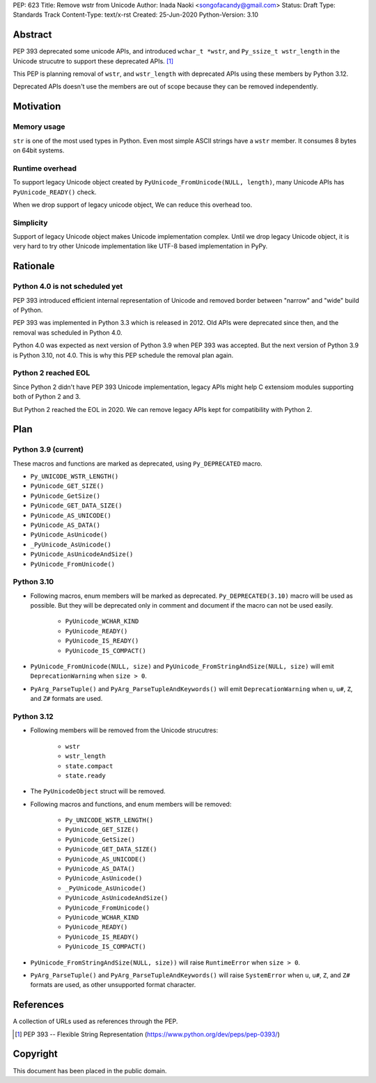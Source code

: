 PEP: 623
Title: Remove wstr from Unicode
Author: Inada Naoki <songofacandy@gmail.com>
Status: Draft
Type: Standards Track
Content-Type: text/x-rst
Created: 25-Jun-2020
Python-Version: 3.10


Abstract
========

PEP 393 deprecated some unicode APIs, and introduced ``wchar_t *wstr``,
and ``Py_ssize_t wstr_length`` in the Unicode strucutre to support
these deprecated APIs. [1]_

This PEP is planning removal of ``wstr``, and ``wstr_length`` with
deprecated APIs using these members by Python 3.12.

Deprecated APIs doesn't use the members are out of scope because
they can be removed independently.


Motivation
==========

Memory usage
------------

``str`` is one of the most used types in Python. Even most simple ASCII
strings have a ``wstr`` member. It consumes 8 bytes on 64bit systems.


Runtime overhead
----------------

To support legacy Unicode object created by
``PyUnicode_FromUnicode(NULL, length)``, many Unicode APIs has
``PyUnicode_READY()`` check.

When we drop support of legacy unicode object, We can reduce this
overhead too.


Simplicity
----------

Support of legacy Unicode object makes Unicode implementation complex.
Until we drop legacy Unicode object, it is very hard to try other
Unicode implementation like UTF-8 based implementation in PyPy.


Rationale
=========

Python 4.0 is not scheduled yet
-------------------------------

PEP 393 introduced efficient internal representation of Unicode and
removed border between "narrow" and "wide" build of Python.

PEP 393 was implemented in Python 3.3 which is released in 2012. Old
APIs were deprecated since then, and the removal was scheduled in
Python 4.0.

Python 4.0 was expected as next version of Python 3.9 when PEP 393
was accepted. But the next version of Python 3.9 is Python 3.10,
not 4.0. This is why this PEP schedule the removal plan again.


Python 2 reached EOL
--------------------

Since Python 2 didn't have PEP 393 Unicode implementation, legacy
APIs might help C extensiom modules supporting both of Python 2 and 3.

But Python 2 reached the EOL in 2020. We can remove legacy APIs kept
for compatibility with Python 2.


Plan
====

Python 3.9 (current)
--------------------

These macros and functions are marked as deprecated, using
``Py_DEPRECATED`` macro.

* ``Py_UNICODE_WSTR_LENGTH()``
* ``PyUnicode_GET_SIZE()``
* ``PyUnicode_GetSize()``
* ``PyUnicode_GET_DATA_SIZE()``
* ``PyUnicode_AS_UNICODE()``
* ``PyUnicode_AS_DATA()``
* ``PyUnicode_AsUnicode()``
* ``_PyUnicode_AsUnicode()``
* ``PyUnicode_AsUnicodeAndSize()``
* ``PyUnicode_FromUnicode()``


Python 3.10
-----------

* Following macros, enum members will be marked as deprecated.
  ``Py_DEPRECATED(3.10)`` macro will be used as possible. But they
  will be deprecated only in comment and document if the macro can
  not be used easily.

   * ``PyUnicode_WCHAR_KIND``
   * ``PyUnicode_READY()``
   * ``PyUnicode_IS_READY()``
   * ``PyUnicode_IS_COMPACT()``

* ``PyUnicode_FromUnicode(NULL, size)`` and
  ``PyUnicode_FromStringAndSize(NULL, size)`` will emit
  ``DeprecationWarning`` when ``size > 0``.

* ``PyArg_ParseTuple()`` and ``PyArg_ParseTupleAndKeywords()`` will emit
  ``DeprecationWarning`` when ``u``, ``u#``, ``Z``, and ``Z#`` formats are used.


Python 3.12
-----------

* Following members will be removed from the Unicode strucutres:

   * ``wstr``
   * ``wstr_length``
   * ``state.compact``
   * ``state.ready``

* The ``PyUnicodeObject`` struct will be removed.

* Following macros and functions, and enum members will be removed:

   * ``Py_UNICODE_WSTR_LENGTH()``
   * ``PyUnicode_GET_SIZE()``
   * ``PyUnicode_GetSize()``
   * ``PyUnicode_GET_DATA_SIZE()``
   * ``PyUnicode_AS_UNICODE()``
   * ``PyUnicode_AS_DATA()``
   * ``PyUnicode_AsUnicode()``
   * ``_PyUnicode_AsUnicode()``
   * ``PyUnicode_AsUnicodeAndSize()``
   * ``PyUnicode_FromUnicode()``
   * ``PyUnicode_WCHAR_KIND``
   * ``PyUnicode_READY()``
   * ``PyUnicode_IS_READY()``
   * ``PyUnicode_IS_COMPACT()``

* ``PyUnicode_FromStringAndSize(NULL, size))`` will raise
  ``RuntimeError`` when ``size > 0``.

* ``PyArg_ParseTuple()`` and ``PyArg_ParseTupleAndKeywords()`` will raise
  ``SystemError`` when ``u``, ``u#``, ``Z``, and ``Z#`` formats are used,
  as other unsupported format character.


References
==========
A collection of URLs used as references through the PEP.

.. [1] PEP 393 -- Flexible String Representation
       (https://www.python.org/dev/peps/pep-0393/)


Copyright
=========

This document has been placed in the public domain.
